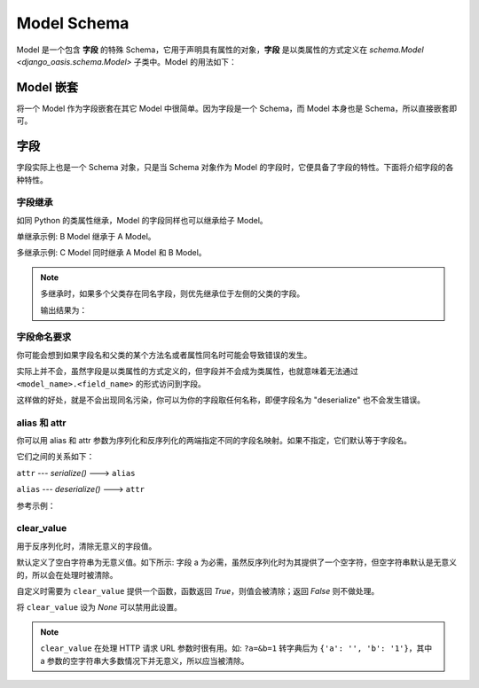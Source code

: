 Model Schema
============

Model 是一个包含 **字段** 的特殊 Schema，它用于声明具有属性的对象，**字段** 是以类属性的方式定义在 `schema.Model <django_oasis.schema.Model>` 子类中。Model 的用法如下：

.. testcode::

    from django_oasis import schema

    class Author(schema.Model):
        name = schema.String()


.. testsetup:: *

    from django_oasis import schema


Model 嵌套
-----------

将一个 Model 作为字段嵌套在其它 Model 中很简单。因为字段是一个 Schema，而 Model 本身也是 Schema，所以直接嵌套即可。

.. testcode::

    class Author(schema.Model):
        name = schema.String()
        birthday = schema.Date()

    class Book(schema.Model):
        title = schema.String()
        author = Author()

    print(Book().deserialize({'title': '三体', 'author': {'name': '刘慈欣', 'birthday': '1963-06-23'}}))

.. testoutput::

    {'title': '三体', 'author': {'name': '刘慈欣', 'birthday': datetime.date(1963, 6, 23)}}

字段
----

字段实际上也是一个 Schema 对象，只是当 Schema 对象作为 Model 的字段时，它便具备了字段的特性。下面将介绍字段的各种特性。


字段继承
^^^^^^^^

如同 Python 的类属性继承，Model 的字段同样也可以继承给子 Model。

单继承示例: B Model 继承于 A Model。

.. testcode::

    class A(schema.Model):
        a = schema.String()

    class B(A):
        b = schema.String()

    print(B().deserialize({'a': 1, 'b': 2}))

.. testoutput::

    {'a': '1', 'b': '2'}

多继承示例: C Model 同时继承 A Model 和 B Model。

.. testcode::

    class A(schema.Model):
        a = schema.String()

    class B(schema.Model):
        b = schema.String()

    class C(A, B):
        c = schema.String()

    print(C().deserialize({'a': 1, 'b': 2, 'c': 3}))

.. testoutput::

    {'a': '1', 'b': '2', 'c': '3'}

.. note::

    多继承时，如果多个父类存在同名字段，则优先继承位于左侧的父类的字段。

    .. testcode::

        class A1(schema.Model):
            a = schema.Integer()

        class A2(schema.Model):
            a = schema.String()

        class B1(A1, A2):
            ...

        class B2(A2, A1):
            ...

        value = {'a': 1}
        print(B1().deserialize(value))
        print(B2().deserialize(value))

    输出结果为：

    .. testoutput::

        {'a': 1}
        {'a': '1'}

字段命名要求
^^^^^^^^^^^^

你可能会想到如果字段名和父类的某个方法名或者属性同名时可能会导致错误的发生。

实际上并不会，虽然字段是以类属性的方式定义的，但字段并不会成为类属性，也就意味着无法通过 ``<model_name>.<field_name>`` 的形式访问到字段。

这样做的好处，就是不会出现同名污染，你可以为你的字段取任何名称，即便字段名为 "deserialize" 也不会发生错误。

.. doctest::

    >>> class Foo(schema.Model):
    ...     deserialize = schema.Integer()

    >>> Foo().deserialize({'deserialize': '1'})
    {'deserialize': 1}


alias 和 attr
^^^^^^^^^^^^^^

你可以用 alias 和 attr 参数为序列化和反序列化的两端指定不同的字段名映射。如果不指定，它们默认等于字段名。

它们之间的关系如下：

``attr`` --- *serialize()* ---> ``alias``

``alias`` --- *deserialize()* ---> ``attr``

参考示例：

.. doctest::

    >>> class Foo(schema.Model):
    ...     a = schema.Integer(alias='outside', attr='inside')

    >>> Foo().serialize({'inside': '1'})
    {'outside': 1}

    >>> Foo().deserialize({'outside': '1'})
    {'inside': 1}


clear_value
^^^^^^^^^^^

用于反序列化时，清除无意义的字段值。

默认定义了空白字符串为无意义值。如下所示: 字段 a 为必需，虽然反序列化时为其提供了一个空字符，但空字符串默认是无意义的，所以会在处理时被清除。

.. testcode::

    class Foo(schema.Model):
        a = schema.Integer(required=False)
        b = schema.Integer(required=False)

    print(Foo().deserialize({"a": "", "b": "2"}))


.. testoutput::

    {'b': 2}

自定义时需要为 ``clear_value`` 提供一个函数，函数返回 `True`，则值会被清除；返回 `False` 则不做处理。

.. testcode::

    # 把 0 作为无意义的值处理
    def clear_value(value):
        return value == 0

    class User(schema.Model):
        name = schema.String()
        age = schema.Integer(clear_value=clear_value, required=False)

    print(User().deserialize({'name': '李华', 'age': 0}))

.. testoutput::

    {'name': '李华'}

将 ``clear_value`` 设为 `None` 可以禁用此设置。

.. testcode::

    class Foo(schema.Model):
        a = schema.String(clear_value=None)

    print(Foo().deserialize({'a': ''}))

.. testoutput::

    {'a': ''}


.. note::
    ``clear_value`` 在处理 HTTP 请求 URL 参数时很有用。如: ``?a=&b=1`` 转字典后为 ``{'a': '', 'b': '1'}``，其中 a 参数的空字符串大多数情况下并无意义，所以应当被清除。
